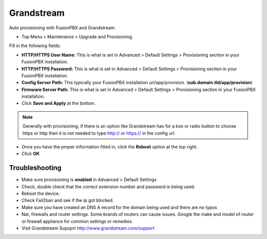 Grandstream
============

Auto provisioning with FusionPBX and Grandstream.

* Top Menu > Maintenance > Upgrade and Provisioning.


.. image:: ../../_static/images/getting_started/fusionpbx_provision_auto_grandstream.jpg
        :scale: 85%

Fill in the following fields:

* **HTTP/HTTPS User Name:** This is what is set in Advanced > Default Settings > Provisioning section in your FusionPBX installation.

* **HTTP/HTTPS Password:** This is what is set in Advanced > Default Settings > Provisioning section in your FusionPBX installation.

* **Config Server Path:** This typically your FusionPBX installation url/app/provision. (**sub.domain.tld/app/provision**)

* **Firmware Server Path:** This is what is set in Advanced > Default Settings > Provisioning section in your FusionPBX installation.

* Click **Save and Apply** at the bottom.
.. note::

 Generally with provisioning, if there is an option like Grandstream has for a box or radio button to choose https or http then it is not needed to type http:// or https:// in the config url.


.. image:: ../../_static/images/getting_started/fusionpbx_provision_auto_grandstream2.jpg
        :scale: 85%


* Once you have the proper information filled in, click the **Reboot** option at the top right.

* Click **OK**


.. image:: ../../_static/images/getting_started/fusionpbx_provision_auto_grandstream1.jpg
        :scale: 85%


Troubleshooting
-----------------------

* Make sure provisioning is **enabled** in Advanced > Default Settings

* Check, double check that the correct extension number and password is being used.

* Reboot the device.

* Check Fail2ban and see if the ip got blocked.

* Make sure you have created an DNS A record for the domain being used and there are no typos

* Nat, firewalls and router settings. Some brands of routers can cause issues. Google the make and model of router or firewall appliance for common settings or remedies.

* Visit Grandstream Supoprt http://www.grandstream.com/support


